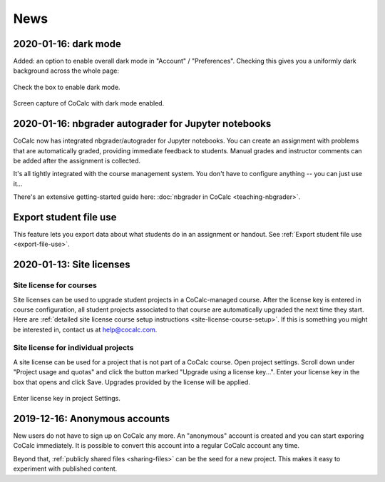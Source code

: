.. _platform-news:

==========================
News
==========================
.. _new-2020-01-16:

.. index:: Account Settings; dark mode
.. index:: Dark mode
.. _overall-dark-mode:

2020-01-16: dark mode
=====================================================

Added: an option to enable overall dark mode in "Account" /  "Preferences".
Checking this gives you a uniformly dark background across the whole page:

.. figure:: img/dark-mode-setting.png
     :width: 65%
     :align: center

     Check the box to enable dark mode.

.. figure:: img/dark-mode-example.png
     :width: 100%
     :align: center

     Screen capture of CoCalc with dark mode enabled.


.. index:: nbgrader; autograder
.. index:: Jupyter Notebooks; nbgrader

2020-01-16: nbgrader autograder for Jupyter notebooks
=====================================================

CoCalc now has integrated nbgrader/autograder for Jupyter notebooks. You can create an assignment with problems that are automatically graded, providing immediate feedback to students. Manual grades and instructor comments can be added after the assignment is collected.

It's all tightly integrated with the course management system. You don't have to configure anything -- you can just use it...

There's an extensive getting-started guide here: :doc:`nbgrader in CoCalc <teaching-nbgrader>`.


.. _new-2020-01-14:

Export student file use
=====================================

This feature lets you export data about what students do in an assignment or handout. See :ref:`Export student file use <export-file-use>`.

.. _new-2020-01-13:
.. index:: Site licenses
.. _site-license-news:

2020-01-13: Site licenses
===============================

.. index:: Site licenses; for courses (news)

Site license for courses
-------------------------

Site licenses can be used to upgrade student projects in a CoCalc-managed course.
After the license key is entered in course configuration,
all student projects associated to that course are automatically upgraded the next time they start. Here are :ref:`detailed site license course setup instructions <site-license-course-setup>`. If this is something you might be interested in, contact us at `help@cocalc.com <mailto:help@cocalc.com">`_.


.. index:: Site licenses; for projects (news)

Site license for individual projects
------------------------------------

A site license can be used for a project that is not part of a CoCalc course. Open project settings. Scroll down under "Project usage and quotas" and click the button marked "Upgrade using a license key...". Enter your license key in the box that opens and click Save. Upgrades provided by the license will be applied.

.. figure:: img/proj-license-key.png
     :width: 75%
     :align: center

     Enter license key in project Settings.


.. _new-2019-12-16:
.. index:: Anonymous accounts

2019-12-16: Anonymous accounts
===============================

New users do not have to sign up on CoCalc any more.
An "anonymous" account is created and you can start exporing CoCalc immediately.
It is possible to convert this account into a regular CoCalc account any time.

Beyond that, :ref:`publicly shared files <sharing-files>` can be the seed for a new project.
This makes it easy to experiment with published content.
